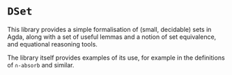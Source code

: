 * ~DSet~

This library provides a simple formalisation of (small, decidable) sets in Agda, along with a set of useful lemmas and a 
notion of set equivalence, and equational reasoning tools.

The library itself provides examples of its use, for example in the definitions of ~∩-absorb~ and similar.

 
